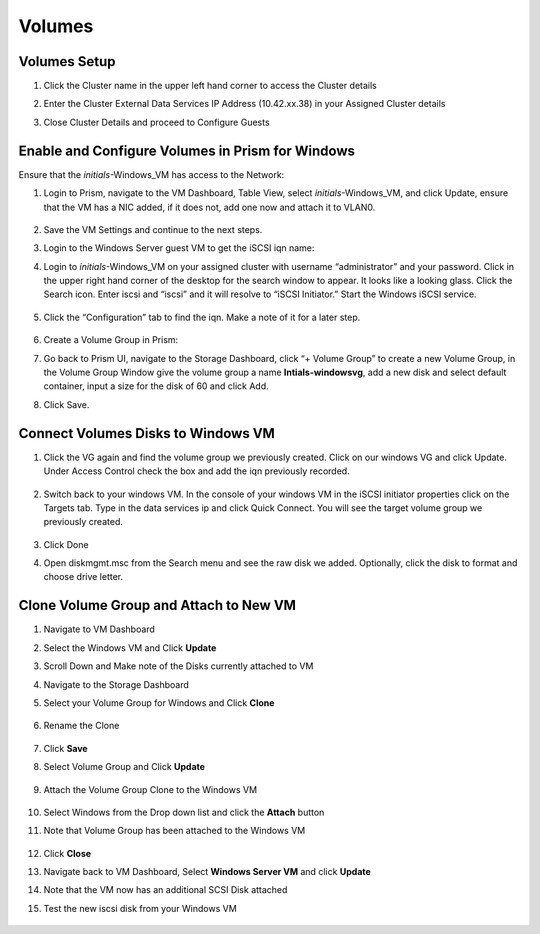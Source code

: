 
.. _volumes_deploy:

-----------------------
Volumes
-----------------------

Volumes Setup
................

#.  Click the Cluster name in the upper left hand corner to access the Cluster details

#.  Enter the Cluster External Data Services IP Address (10.42.xx.38) in your Assigned Cluster details

#.  Close Cluster Details and proceed to Configure Guests

    .. figure:: images/1.png

Enable and Configure Volumes in Prism for Windows
................................................................

Ensure that the *initials*-Windows_VM has access to the Network:

#.  Login to Prism, navigate to the VM Dashboard, Table View, select *initials*-Windows_VM, and click Update, ensure that the VM has a NIC added, if it does not, add one now and attach it to VLAN0.

    .. figure:: images/2.png

#.  Save the VM Settings and continue to the next steps.

#.  Login to the Windows Server guest VM to get the iSCSI iqn name:

#.  Login to *initials*-Windows_VM on your assigned cluster with username “administrator” and your password. Click in the upper right hand corner of the desktop for the search window to appear.  It looks like a looking glass.  Click the Search icon.  Enter iscsi and “iscsi” and it will resolve to “iSCSI Initiator.” Start the Windows iSCSI service.

    .. figure:: images/3.png

#.  Click the “Configuration” tab to find the iqn.  Make a note of it for a later step.

    .. figure:: images/4.png

#.  Create a Volume Group in Prism:

#.  Go back to Prism UI, navigate to the Storage Dashboard, click “+ Volume Group” to create a new Volume Group, in the Volume Group Window give the volume group a name **Intials-windowsvg**, add a new disk and select default container, input a size for the disk of 60 and click Add.

#.  Click Save.

    .. figure:: images/5.png

Connect Volumes Disks to Windows VM
.....................................

#.  Click the VG again and find the volume group we previously created.  Click on our windows VG and click Update. Under Access Control check the box and add the iqn previously recorded.

    .. figure:: images/6.png

#.  Switch back to your windows VM.  In the console of your windows VM in the iSCSI initiator properties click on the Targets tab.  Type in the data services ip and click Quick Connect.  You will see the target volume group we previously created.

    .. figure:: images/7.png

#.  Click Done

#.  Open diskmgmt.msc from the Search menu and see the raw disk we added.  Optionally, click the disk to format and choose drive letter.

    .. figure:: images/8.png

.. Enable and Configure Volumes in Prism for Linux (Optional)
.. ................................................................
..
.. Ensure that the CentOS VM has access to the Network:
.. Login to Prism, navigate to the VM Dashboard, Table View, select the CentOS VM, and click Update, ensure that the VM has a NIC added, if it does not, add one now and attach it to VLAN0. Save the VM Settings and continue to the next steps.
..
.. Login to the Linux guest VM to get the iSCSI iqn name:
..
.. #.  Login to CentOS on your assigned cluster with
..
..     - Username - root
..     - Password - nutanix/4u
..
.. #.  Install ISCSI Tools: If not already installed, run the following command:
..
..     .. code-block:: bash
..
..       yum –y install iscsi-initiator-utils
..
.. #.  Install lsscsi tools: If not already installed, run the following command:
..
..     .. code-block:: bash
..
..      yum –y install lsscsi
..
.. #.  To find the iqn name run
..
..     .. code-block:: bash
..
..      cat /etc/iscsi/initiatorname.iscsi
..
.. #.  Copy down the iqn name of the iSCSI client initiator
..
..     Example:
..
..     .. figure:: images/10.png
..

.. Create a Volume Group in Prism:
.. ................................................
..
.. #.  Login to Prism
..
.. #.  Navigate to the Storage Dashboard
..
.. #.  Click **+ Volume Group** to create a new Volume Group
..
.. #.  In the Volume Group Window give the volume group a name ``mylinuxvg``
..
.. #.  Add a new disk and select default container, input a size for the disk of 60 and click **Add**
..
.. #.  In the Initiators section , click "Add New client", enter the iqn name of the Linux iSCSI initiator you copied down in step 5 of the previous section and click Add.
..
.. #.  Then click **Save**

.. Connect Volumes disks to Linux VM:
.. ..................................
..
.. #.  Discover the Nutanix Volumes target by running the command
..
..     .. code-block:: bash
..
..       iscsiadm -m discovery -t sendtargets -p <DataServicesIP>
..       #It should come back with the iqn name of the Nutanix Volumes target volume.  Make note of this name.
..
..     Example:
..
..     .. figure:: images/11.png
..
.. #.  Run the following command to verify you only see one Nutanix vDisk on ``/dev/``
..
..     .. code-block:: bash
..
..       lsscsi
..
..     .. figure:: images/12.png
..
.. #.  Now login to the Volumes iSCSI LUN with the target iqn you copied from the Step 1 just above.
..
..     .. code-block:: bash
..
..       iscsiadm  --mode node --targetname <Nutanix.iqn.name.from.step.above> --portal <DataServicesIP> --login
..
..     .. figure:: images/13.png
..
.. #.  Check the status session of the target by running
..
..     .. code-block:: bash
..
..       iscsiadm --mode session --op show
..
.. #.  Run the following command again to verify you now see the new Nutanix vDisk on ``/dev/sdb``
..
..     .. code-block:: bash
..
..       lsscsi
..
..     .. figure:: images/14.png
..
.. #.  Discover the Nutanix Volumes target by running the following commands
..
..     .. code-block:: bash
..
..       iscsiadm --mode discovery –t sendtargets --portal <DataServicesIP>“
..       #It should come back with the iqn name of the Nutanix Volumes target volume.  Make note of this name.
..
..     Example:
..
..     .. figure:: images/15.png
..
.. #.  Run the following to verify you only see one Nutanix vdisk on ``/dev/sda``
..
..     .. code-block:: bash
..
..       lsscsi
..
..     .. figure:: images/16.png
..
.. #.  Now login to the Volumes iSCSI LUN with the target iqn you copied from the previous step.
..
..     .. code-block:: bash
..
..       iscsiadm  --mode node --targetname <Nutanix.iqn.name.from.step.above> --portal <DataServicesIP> --login
..
..     .. figure:: images/17.png
..
.. #.  Check the status session of the target by running
..
..     .. code-block:: bash
..
..       iscsiadm --mode session --op show
..
..     .. figure:: images/28.png
..
.. #.  Run the following command again to verify you now see the new Nutanix vdisk on ``/dev/sdb``
..
..     .. code-block:: bash
..
..       lsscsi
..
..     .. figure:: images/18.png

Clone Volume Group and Attach to New VM
................................................

#.  Navigate to VM Dashboard

#.  Select the Windows VM and Click **Update**

#.  Scroll Down and Make note of the Disks currently attached to VM

#.  Navigate to the Storage Dashboard

#.  Select your Volume Group for Windows and Click **Clone**

    .. figure:: images/20.png

#.  Rename the Clone

    .. figure:: images/21.png

#.  Click **Save**

#.  Select Volume Group and Click **Update**

    .. figure:: images/22.png


#.  Attach the Volume Group Clone to the Windows VM

    .. figure:: images/23.png


#.  Select Windows from the Drop down list and click the **Attach** button

#.  Note that Volume Group has been attached to the Windows VM

    .. figure:: images/25.png

#.  Click **Close**

#.  Navigate back to VM Dashboard, Select **Windows Server VM** and click **Update**

#.  Note that the VM now has an additional SCSI Disk attached

#.  Test the new iscsi disk from your Windows VM

    .. figure:: images/27.png

